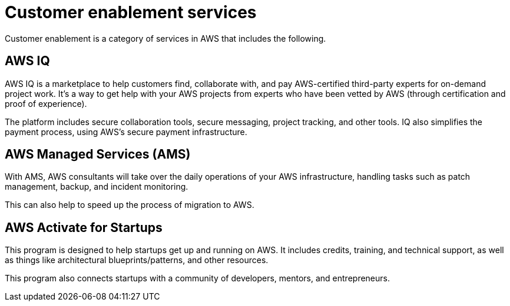 = Customer enablement services

Customer enablement is a category of services in AWS that includes the following.

== AWS IQ

AWS IQ is a marketplace to help customers find, collaborate with, and pay AWS-certified third-party experts for on-demand project work. It's a way to get help with your AWS projects from experts who have been vetted by AWS (through certification and proof of experience).

The platform includes secure collaboration tools, secure messaging, project tracking, and other tools. IQ also simplifies the payment process, using AWS's secure payment infrastructure.

== AWS Managed Services (AMS)

With AMS, AWS consultants will take over the daily operations of your AWS infrastructure, handling tasks such as patch management, backup, and incident monitoring.

This can also help to speed up the process of migration to AWS.

== AWS Activate for Startups

This program is designed to help startups get up and running on AWS. It includes credits, training, and technical support, as well as things like architectural blueprints/patterns, and other resources.

This program also connects startups with a community of developers, mentors, and entrepreneurs.
